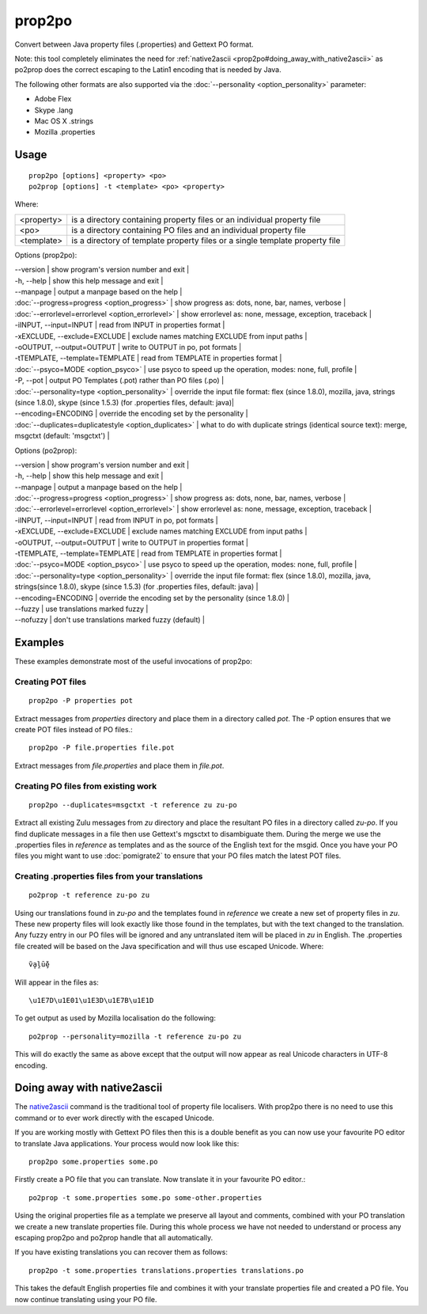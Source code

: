 
.. _prop2po:
.. _po2prop:

prop2po
*******

Convert between Java property files (.properties) and Gettext PO format.

Note: this tool completely eliminates the need for :ref:`native2ascii <prop2po#doing_away_with_native2ascii>` as po2prop does the correct escaping to the Latin1 encoding that is needed by Java.

The following other formats are also supported via the :doc:`--personality <option_personality>` parameter:

* Adobe Flex
* Skype .lang
* Mac OS X .strings
* Mozilla .properties

.. _prop2po#usage:

Usage
=====

::

  prop2po [options] <property> <po>
  po2prop [options] -t <template> <po> <property>

Where:

+--------------+-------------------------------------------------------------------------------+
| <property>   | is a directory containing property files or an individual property file       |
+--------------+-------------------------------------------------------------------------------+
| <po>         | is a directory containing PO files and an individual property file            |
+--------------+-------------------------------------------------------------------------------+
| <template>   | is a directory of template property files or a single template property file  |
+--------------+-------------------------------------------------------------------------------+

Options (prop2po):

| --version            | show program's version number and exit  |
| -h, --help           | show this help message and exit  |
| --manpage            | output a manpage based on the help  |
| :doc:`--progress=progress <option_progress>`  | show progress as: dots, none, bar, names, verbose  |
| :doc:`--errorlevel=errorlevel <option_errorlevel>`  | show errorlevel as: none, message, exception, traceback  |
| -iINPUT, --input=INPUT   | read from INPUT in properties format  |
| -xEXCLUDE, --exclude=EXCLUDE  | exclude names matching EXCLUDE from input paths  |
| -oOUTPUT, --output=OUTPUT  | write to OUTPUT in po, pot formats  |
| -tTEMPLATE, --template=TEMPLATE   | read from TEMPLATE in properties format  |
| :doc:`--psyco=MODE <option_psyco>`         | use psyco to speed up the operation, modes: none, full, profile  |
| -P, --pot            | output PO Templates (.pot) rather than PO files (.po)  |
| :doc:`--personality=type <option_personality>`   | override the input file format: flex (since 1.8.0), mozilla, java, strings (since 1.8.0), skype (since 1.5.3) (for .properties files, default: java)|
| --encoding=ENCODING  | override the encoding set by the personality  |
| :doc:`--duplicates=duplicatestyle <option_duplicates>`  | what to do with duplicate strings (identical source text): merge, msgctxt (default: 'msgctxt')  |

Options (po2prop):

| --version            | show program's version number and exit  |
| -h, --help           | show this help message and exit  |
| --manpage            | output a manpage based on the help  |
| :doc:`--progress=progress <option_progress>`  | show progress as: dots, none, bar, names, verbose  |
| :doc:`--errorlevel=errorlevel <option_errorlevel>`  | show errorlevel as: none, message, exception, traceback   |
| -iINPUT, --input=INPUT   | read from INPUT in po, pot formats  |
| -xEXCLUDE, --exclude=EXCLUDE  | exclude names matching EXCLUDE from input paths  |
| -oOUTPUT, --output=OUTPUT  | write to OUTPUT in properties format  |
| -tTEMPLATE, --template=TEMPLATE  | read from TEMPLATE in properties format  |
| :doc:`--psyco=MODE <option_psyco>`         | use psyco to speed up the operation, modes: none, full, profile  |
| :doc:`--personality=type <option_personality>`   | override the input file format: flex (since 1.8.0), mozilla, java, strings(since 1.8.0), skype (since 1.5.3) (for .properties files, default: java)  |
| --encoding=ENCODING  | override the encoding set by the personality (since 1.8.0) |
| --fuzzy              | use translations marked fuzzy  |
| --nofuzzy            | don't use translations marked fuzzy (default)  |

.. _prop2po#examples:

Examples
========

These examples demonstrate most of the useful invocations of prop2po:

.. _prop2po#creating_pot_files:

Creating POT files
------------------

::

  prop2po -P properties pot

Extract messages from *properties* directory and place them in a directory called *pot*.  The -P option ensures that we create POT files instead of PO files.::

  prop2po -P file.properties file.pot

Extract messages from *file.properties* and place them in *file.pot*.

.. _prop2po#creating_po_files_from_existing_work:

Creating PO files from existing work
------------------------------------

::

  prop2po --duplicates=msgctxt -t reference zu zu-po

Extract all existing Zulu messages from *zu* directory and place the resultant PO files in a directory called *zu-po*.  If you find duplicate messages in a file then use Gettext's mgsctxt to disambiguate them.  During the merge we use the .properties files in *reference* as templates and as the source of the English text for the msgid.  Once you have your PO files you might want to use :doc:`pomigrate2` to ensure that your PO files match the latest POT files.

.. _prop2po#creating_.properties_files_from_your_translations:

Creating .properties files from your translations
-------------------------------------------------

::

  po2prop -t reference zu-po zu

Using our translations found in *zu-po* and the templates found in *reference* we create a new set of property files in *zu*.  These new property files will look exactly like those found in the templates, but with the text changed to the translation.  Any fuzzy entry in our PO files will be ignored and any untranslated item will be placed in *zu* in English.  The .properties file created will be based on the Java specification and will thus use escaped Unicode.  Where::

  ṽḁḽṻḝ

Will appear in the files as::

  \u1E7D\u1E01\u1E3D\u1E7B\u1E1D

To get output as used by Mozilla localisation do the following::

  po2prop --personality=mozilla -t reference zu-po zu

This will do exactly the same as above except that the output will now appear as real Unicode characters in UTF-8 encoding.

.. _prop2po#doing_away_with_native2ascii:

Doing away with native2ascii
============================

The `native2ascii <http://docs.oracle.com/javase/1.4.2/docs/tooldocs/windows/native2ascii.html>`_ command is the traditional tool of property file localisers.  With prop2po there is no need to use this command or to ever work directly with the escaped Unicode.

If you are working mostly with Gettext PO files then this is a double benefit as you can now use your favourite PO editor to translate Java applications.  Your process would now look like this::

  prop2po some.properties some.po

Firstly create a PO file that you can translate.  Now translate it in your favourite PO editor.::

  po2prop -t some.properties some.po some-other.properties

Using the original properties file as a template we preserve all layout and comments, combined with your PO translation we create a new translate properties file.  During this whole process we have not needed to understand or process any escaping prop2po and po2prop handle that all automatically.

If you have existing translations you can recover them as follows::

  prop2po -t some.properties translations.properties translations.po

This takes the default English properties file and combines it with your translate properties file and created a PO file.  You now continue translating using your PO file.
